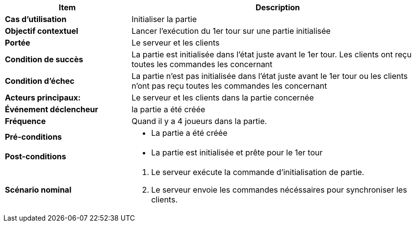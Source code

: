 [cols="30s,70n",options="header", frame=sides]
|===
| Item | Description


| Cas d'utilisation	
| Initialiser la partie


| Objectif contextuel
| Lancer l'exécution du 1er tour sur une partie initialisée

| Portée	
| Le serveur et les clients

| Condition de succès
| La partie est initialisée dans l'état juste avant le 1er tour. Les clients ont reçu toutes les commandes les concernant

| Condition d'échec
| La partie n'est pas initialisée dans l'état juste avant le 1er tour ou les clients n'ont pas reçu toutes les commandes les concernant

| Acteurs principaux:
| Le serveur et les clients dans la partie concernée

| Événement déclencheur
| la partie a été créée


| Fréquence
| Quand il y a 4 joueurs dans la partie.

| Pré-conditions 
a| 
- La partie a été créée


| Post-conditions
a| 
- La partie est initialisée et prête pour le 1er tour


| Scénario nominal
a|
. Le serveur exécute la commande d'initialisation de partie.
. Le serveur envoie les commandes nécéssaires pour synchroniser les clients.

|===







